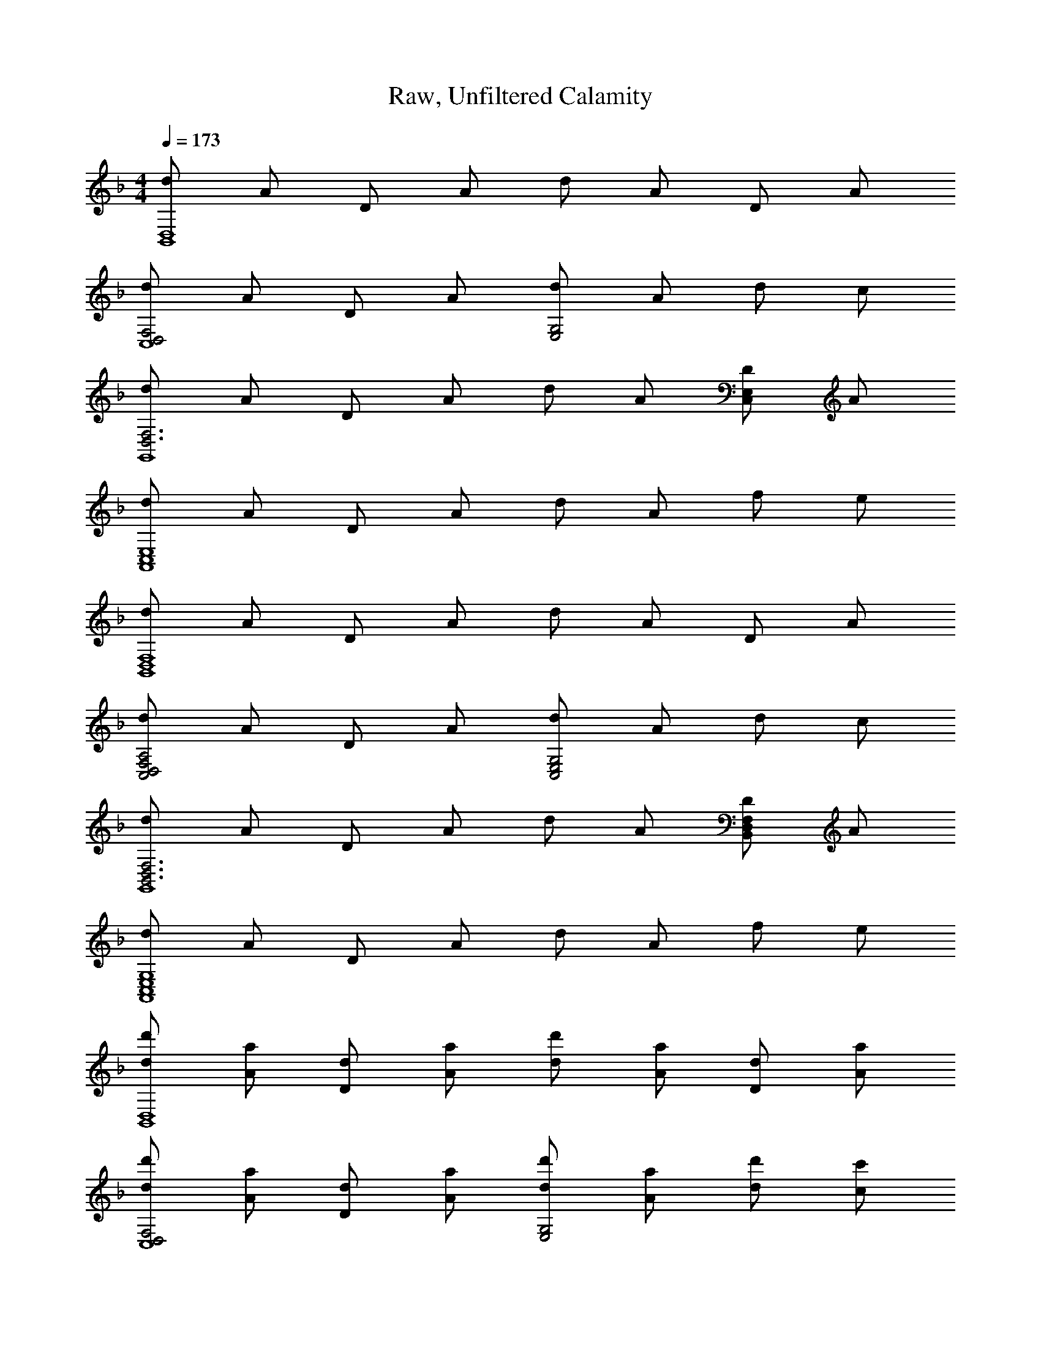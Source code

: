 X: 1
T: Raw, Unfiltered Calamity
Z: ABC Generated by Starbound Composer v0.8.7
L: 1/4
M: 4/4
Q: 1/4=173
K: F
[d/B,,4D,4] A/ D/ A/ d/ A/ D/ A/ 
[d/D,2F,2C,4] A/ D/ A/ [d/E,2G,2] A/ d/ c/ 
[d/D,3F,3G,,4] A/ D/ A/ d/ A/ [D/C,E,] A/ 
[d/A,,4C,4E,4] A/ D/ A/ d/ A/ f/ e/ 
[d/B,,4D,4F,4] A/ D/ A/ d/ A/ D/ A/ 
[d/D,2F,2A,2C,2] A/ D/ A/ [d/C,2E,2G,2] A/ d/ c/ 
[d/B,,3D,3F,3G,,4] A/ D/ A/ d/ A/ [D/B,,D,F,] A/ 
[d/A,,4C,4E,4G,4] A/ D/ A/ d/ A/ f/ e/ 
[d/d'/B,,4D,4] [A/a/] [D/d/] [A/a/] [d/d'/] [A/a/] [D/d/] [A/a/] 
[d/d'/D,2F,2C,4] [A/a/] [D/d/] [A/a/] [d/d'/E,2G,2] [A/a/] [d/d'/] [c/c'/] 
[d/d'/D,3F,3G,,4] [A/a/] [D/d/] [A/a/] [d/d'/] [A/a/] [D/d/C,E,] [A/a/] 
[d/d'/A,,4C,4E,4] [A/a/] [D/d/] [A/a/] [d/d'/] [A/a/] [f/f'/] [e/e'/] 
[d/d'/B,,4D,4F,4] [A/a/] [D/d/] [A/a/] [d/d'/] [A/a/] [D/d/] [A/a/] 
[d/d'/D,2F,2A,2C,2] [A/a/] [D/d/] [A/a/] [d/d'/C,2E,2G,2] [A/a/] [d/d'/] [c/c'/] 
[d/d'/B,,3D,3F,3G,,4] [A/a/] [D/d/] [A/a/] [d/d'/] [A/a/] [D/d/B,,D,F,] [A/a/] 
[d/d'/A,,4C,4E,4G,4] [A/a/] [D/d/] [A/a/] [d/d'/] [A/a/] [f/f'/] [e/e'/] 
[D,/F,/A,/D4F4A4d6] [D,/F,/A,/] z/ [D,/F,/A,/] [D,/F,/A,/] [D,/F,/A,/] z/ [D,/F,/A,/] 
[D,/F,/A,/F2B2] [D,/F,/A,/] z/ [D,/F,/A,/] [D,/F,/A,/f2B2d2] [D,/F,/A,/] z/ [D,/F,/A,/] 
[^C,/E,/A,/e2A2^c2] [C,/E,/A,/] z/ [C,/E,/A,/] [C,/E,/A,/A6^C6E6] [C,/E,/A,/] z/ [C,/E,/A,/] 
[C,/E,/A,/] [C,/E,/A,/] z/ [C,/E,/A,/] [C,/E,/A,/] [C,/E,/A,/] z/ [C,/E,/A,/] 
[=C,/E,/A,/e4] [C,/E,/A,/] z/ [C,/E,/A,/] [C,/E,/A,/] [C,/E,/A,/] z/ [C,/E,/A,/] 
[C,/E,/A,/f] [C,/E,/A,/] [z/e] [C,/E,/A,/] [C,/E,/A,/d] [C,/E,/A,/] [z/=c] [C,/E,/A,/] 
[=B,,/D,/G,/d8G8] [B,,/D,/G,/] z/ [B,,/D,/G,/] [B,,/D,/G,/] [B,,/D,/G,/] z/ [B,,/D,/G,/] 
[B,,/D,/G,/] [B,,/D,/G,/] z/ [B,,/D,/G,/] [B,,/D,/G,/] [B,,/D,/G,/] z/ [B,,/D,/G,/] 
[_B,,/D,/G,/d4g6] [B,,/D,/G,/] z/ [B,,/D,/G,/] [B,,/D,/G,/] [B,,/D,/G,/] z/ [B,,/D,/G,/] 
[B,,/_E,/G,/_e2] [B,,/E,/G,/] z/ [B,,/E,/G,/] [B,,/E,/G,/f] [B,,/E,/G,/] [z/=e] [B,,/E,/G,/] 
[A,,/=E,/F,/f2A2e4] [A,,/E,/F,/] z/ [A,,/E,/F,/] [A,,/E,/F,/A3] [A,,/E,/F,/] z/ [A,,/E,/F,/] 
[A,,/D,/F,/fd3] [A,,/D,/F,/] [z/f3] [A,,/D,/F,/] [A,,/D,/F,/e] [A,,/D,/F,/] [z/d] [A,,/D,/F,/] 
[^G,,/=B,,/E,/e2^G7] [G,,/B,,/E,/] z/ [G,,/B,,/E,/] [G,,/B,,/E,/=B3] [G,,/B,,/E,/] z/ [G,,/B,,/E,/] 
[G,,/B,,/E,/] [G,,/B,,/E,/] [z/B] [G,,/B,,/E,/] [G,,/B,,/E,/e] [G,,/B,,/E,/] [z/dA] [G,,/B,,/E,/] 
[A,,/D,/E,/d4=G4] [A,,/D,/E,/] z/ [A,,/D,/E,/] [A,,/D,/E,/] [A,,/D,/E,/] z/ [A,,/D,/E,/] 
[A,,/^C,/E,/^c4A4] [A,,/C,/E,/] z/ [A,,/C,/E,/] [A,,/C,/E,/] [A,,/C,/E,/] z/ [A,,/C,/E,/] 
[D,/F,/A,/D6d6] [D,/F,/A,/] A,,/ [D,/F,/A,/] [D,/F,/A,/] [D,/F,/A,/] A,,/ [D,/F,/A,/] 
[D,/F,/A,/] [D,/F,/A,/] A,,/ [D,/F,/A,/] [D,/F,/A,/F2f2] [D,/F,/A,/] A,,/ [D,/F,/A,/] 
[C,/E,/A,/E2e2] [C,/E,/A,/] A,,/ [C,/E,/A,/] [C,/E,/A,/A,6A6] [C,/E,/A,/] A,,/ [C,/E,/A,/] 
[C,/E,/A,/] [C,/E,/A,/] A,,/ [C,/E,/A,/] [C,/E,/A,/] [C,/E,/A,/] A,,/ [C,/E,/A,/] 
[=C,/E,/A,/E4e4] [C,/E,/A,/] A,,/ [C,/E,/A,/] [C,/E,/A,/] [C,/E,/A,/] A,,/ [C,/E,/A,/] 
[C,/E,/A,/D2d2] [C,/E,/A,/] A,,/ [C,/E,/A,/] [C,/E,/A,/A2a2] [C,/E,/A,/] A,,/ [C,/E,/A,/] 
[B,,/D,/G,/G6g6] [B,,/D,/G,/] A,,/ [B,,/D,/G,/] [B,,/D,/G,/] [B,,/D,/G,/] A,,/ [B,,/D,/G,/] 
[B,,/D,/G,/] [B,,/D,/G,/] A,,/ [B,,/D,/G,/] [B,,/D,/G,/A2a2] [B,,/D,/G,/] A,,/ [B,,/D,/G,/] 
[_B,,/_E,/G,/_B4b4] [B,,/E,/G,/] A,,/ [B,,/E,/G,/] [B,,/E,/G,/] [B,,/E,/G,/] A,,/ [B,,/E,/G,/] 
[B,,/E,/G,/A2a2] [B,,/E,/G,/] A,,/ [B,,/E,/G,/] [B,,/E,/G,/G2g2] [B,,/E,/G,/] A,,/ [B,,/E,/G,/] 
[F4f4A,,4D,4F,4] 
[E4e4A,,4^C,4=E,4] 
[d/32A/d3/D,4] z15/32 D,,/ D,,/ [A/d3/] D,,/ D,,/ [A/d2] D,,/ 
[G/=c/] C,,/ C,,/ [A/d/] D,,/ [F/^G/] ^G,,,/ G,,,/ 
[D/=G/] =G,,,/ G,,,/ [D/G/] G,,,/ G,,,/ [D/G/] G,,,/ 
[D/G/] G,,,/ G,,,/ F,,,/ G,,,/ ^G,,,/ =G,,,/ F,,,/ 
[A,/D/] D,,/ D,,/ [A,/D/] D,,/ D,,/ [A,/D/] D,,/ 
[G,/=C/] C,,/ C,,/ [A,/D/] D,,/ [F,/^G,/] ^G,,,/ G,,,/ 
[D,/=G,/] =G,,,/ G,,,/ [D,/G,/] G,,,/ G,,,/ [D,/G,/] G,,,/ 
[D,/G,/] G,,,/ G,,,/ F,,,/ G,,,/ ^G,,,/ =G,,,/ F,,,/ 
[d/A,,/D,/] [A/D,,/] [D,,/a9/] [A,,/D,/] D,,/ D,,/ [A,,/D,/] D,,/ 
[=G,,/=C,/] C,,/ C,,/ [b/A,,/D,/] [d/D,,/] [e/F,,/^G,,/] [f/^G,,,/] [e/G,,,/] 
[D,,/=G,,/f3/] =G,,,/ G,,,/ [e/D,,/G,,/] [G,,,/d6] G,,,/ [D,,/G,,/] G,,,/ 
[D,,/G,,/] G,,,/ G,,,/ F,,,/ G,,,/ ^G,,,/ =G,,,/ F,,,/ 
[d/A,,/D,/] [A/D,,/] [D,,/d'9/] [A,,/D,/] D,,/ D,,/ [A,,/D,/] D,,/ 
[G,,/C,/] C,,/ C,,/ [a/A,,/D,/] [d'/D,,/] [e'/F,,/^G,,/] [f'/^G,,,/] [e'/G,,,/] 
[D,,/=G,,/f'3/] =G,,,/ G,,,/ [e'/D,,/G,,/] [G,,,/d'6] G,,,/ [D,,/G,,/] G,,,/ 
[D,,/G,,/] G,,,/ G,,,/ F,,,/ G,,,/ ^G,,,/ =G,,,/ F,,,/ 
[G,,G,6B,6D6] G,,/ G,,/ [G,,/4A/] G,,/4 [d/G,,/] [e/G,,/] [G,,/f5/] 
G,,/4 G,,/4 G,,/ G,,/ G,,/ [c/A,,/C2E2A2] [a/A,,/] [f/A,,/] [A,,/g3/] 
[B,,F4B4d4] [B,,/f5] B,,/ B,,/4 B,,/4 B,,/ B,,/ B,,/ 
[C,/4B2d2] C,/4 C,/ C,/ C,/ [e/C,/G2c2] [f/F,/] [g/E,/] [C,/a] 
[z/D,A4f4] [z/d2] D,/ D,/ D,/4 D,/4 D,/ [c'/D,/] [D,/a] 
[C,/4E4G4] C,/4 [C,/c2] C,/ C,/ C,/ C,/ [g/C,/] [C,/a17/] 
[B,,d4f4A8] B,,/ B,,/ B,,/4 B,,/4 B,,/ B,,/ B,,/ 
[A,,/4c4e4] A,,/4 A,,/ A,,/ A,,/ A,,/ A,,/ A,,/ A,,/ 
[G,,G,6B,6D6] G,,/ G,,/ [G,,/4A/] G,,/4 [d/G,,/] [e/G,,/] [G,,/f5/] 
G,,/4 G,,/4 G,,/ G,,/ G,,/ [c/A,,/C2E2A2] [a/A,,/] [f/A,,/] [A,,/g3/] 
[B,,F6B6d6] [B,,/a5] B,,/ B,,/4 B,,/4 B,,/ B,,/ B,,/ 
C,/4 C,/4 C,/ C,/ C,/ [g/C,/G2d2e2] [a/F,/] [c'/E,/] [C,/d'5/] 
[D,A4d4^f4] D,/ D,/ [D,/4d'/] D,/4 [a/D,/] [^f'/D,/] [D,/e'2] 
[E,/4g3/c'2e4] E,/4 E,/ E,/ [E,/g5/] [E,/c'2] [e'/E,/] [g'/E,/] [E,/a'17/] 
[F,a4c'4=f'4] F,/ F,/ F,/4 F,/4 F,/ F,/ F,/ 
[G,/4d4g4a4d'4g'4] G,/4 G,/ G,/ G,/ G,/ G,/ G,/ G,/ 
[A/e2A,8C8E8] E/ A,/ A/ [A/c2] A,/ E/ A,/ 
[A/a2] E/ A,/ A/ [A/e2] A,/ E/ A,/ 
[A/d2G,8=B,8D8] E/ A,/ A/ [A/g2] A,/ E/ A,/ 
[A/=B2] E/ A,/ A/ [A/d2] A,/ E/ A,/ 
[A/c5F,8A,8C8] E/ A,/ A/ A,/ A/ E/ A,/ 
A/ E/ [A/e] A,/ [A/d] A,/ [E/c] A,/ 
[A/B3E,4G,4B,4] E/ A,/ A/ A,/ A/ [E/c] A,/ 
[A/B2E,4^G,4B,4] E/ A,/ A/ [G,/^G2] A/ E/ A,/ 
[A/32A4A,8C8E8] z63/32 c2 
[e2E4] a2 
[=b2=G4B,8D8G8] g2 
[d2E4] b2 
[d'2c4C8E8G8] c'2 
[a2A4] e'2 
[d'2d4A,4D4F4] c'2 
[b2e4G,4B,4E4] [Aa] [Bb] 
[F,,/F,/c3c'3=f4a4] [F,,/F,/] [F,,/F,/] [F,,/F,/] [F,,/F,/] [F,,/F,/] [B/b/F,,/F,/] [c/g/F,,/F,/] 
[G,,/=G,/d2d'2g4b4] [G,,/G,/] [G,,/G,/] [G,,/G,/] [G,,/G,/cc'] [G,,/G,/] [G,,/G,/dd'] [G,,/G,/] 
[A,,/A,/e3/e'3/c'3/a4] [A,,/A,/] [A,,/A,/] [A,,/A,/c3/c'5/] [A,,/A,/] [A,,/A,/] [A,,/A,/ee'] [A,,/A,/] 
[E,,/E,/d2d'2b3g4] [E,,/E,/] [E,,/E,/] [E,,/E,/] [E,,/E,/ee'] [E,,/E,/] [E,,/E,/b=b'] [E,,/E,/] 
[F,,/F,/a3a'3c'4f'4] [F,,/F,/] [F,,/F,/] [F,,/F,/] [F,,/F,/] [F,,/F,/] [g/g'/F,,/F,/] [a/a'/F,,/F,/] 
[G,,/G,/b3b'3d'4g'4] [G,,/G,/] [G,,/G,/] [G,,/G,/] [G,,/G,/] [G,,/G,/] [a/a'/G,,/G,/] [b/b'/G,,/G,/] 
[A,,/A,/c'3c''3e'4a'4] [A,,/A,/] [A,,/A,/] [A,,/A,/] [A,,/A,/] [A,,/A,/] [b/b'/A,,/A,/] [g/g'/A,,/A,/] 
[^F,,/^F,/a2a'2d'4] [F,,/F,/] [F,,/F,/] [F,,/F,/] [F,,/F,/g2g'2] [F,,/F,/] [F,,/F,/] [F,,/F,/] 
[E4F4A4e6e'6] 
[z2=F,,4=F,4] [cc'] [ee'] 
[d4d'4G,4B,4D4G4] 
[g4g'4E,4G,4B,4E4] 
[A,8a14a'14A,,16^C,16E,16] 
G,4 
[z2F,4] F G 
[zA4D,,8] G, C E2 
G F G [zA4D,,8] 
A, C F2 
e3/16 f13/16 e c [zA4B,,8] 
A, D F2 z3 
[zB,,8] A, D F2 
F G A [z_B4_E,,8] 
F, _B, D2 
c B A [zG4E,,8] 
G, B, _E2 
F G A [zG8C,,8] 
G, C =E2 z3 
[A4^C4E4] 
[A2a2A,4C4E4A4] [e2e'2] 
[B,,2f6d'6f'6] D [z3F4] 
[ee'] [cc'F,,] [B,,2d6d'6] 
D [z3F4] 
[zc2c'2] F,, [=C,2G6e6g6] 
D [z3E4] 
[Aa] [cc'G,,] [C,2E6c6e6] 
D [z3E4] 
[Ff] [GgG,,] [D4A4=B,,4^F,4A,4] 
[F4B4_B,,4D,4=F,4] 
[G4c4E,,4F,,4B,,4] 
[f4_b4E,,4^G,,4C,4] 
[g4c'4F,,4=G,,4C,4] 
[b4_e'4B,,4_E,4G,4] 
[a4d'4=E,,4A,,4D,4] 
[a4^c'4E,,4A,,4^C,4] 
[D/A/D,/A,/] [D/A/D,/A,/] [D/A/D,/A,/] z/ [A,2A2] 
[B,2B2] [D,A,A,2A2] [D,A,] 
[C,,=C,A,6A6] [C,,C,] [C,,/C,/] [C,,C,] [C,,C,] 
[C,,C,] [C,,/C,/] [C,,/C,/A2a2] [C,,/C,/] [C,,/C,/] [C,,/C,/] [B,,,B,,d4f4a4d'4] 
[B,,,B,,] [B,,,/B,,/] [B,,,B,,] [z/B,,,B,,] [z/d2f2a2d'2] [B,,,B,,] 
[B,,,/B,,/] [B,,,/B,,/f2a2d'2f'2] [B,,,/B,,/] [B,,,/B,,/] [B,,,/B,,/] [A,,,A,,e2a2=c'2=e'2] [A,,,A,,] 
[A,,,/A,,/e6a6c8c'8] [A,,,A,,] [A,,,A,,] [A,,,A,,] [A,,,/A,,/] 
[G,,,/G,,/] [G,,,/G,,/] [F,,,/F,,/] [F,,,/F,,/] [_E,,E,_e2g2b2] [E,,E,] 
[E,,/E,/d2f2b2d'2] [E,,E,] [z/E,,E,] [z/c2e2g2c'2] [E,,E,] [E,,/E,/] 
[E,,/E,/B2e2g2b2] [E,,/E,/] [E,,/E,/] [E,,/E,/] [D,,D,A4d4f4a4] [D,,D,] 
[D,,/D,/] [D,,D,] [z/D,,D,] [z/G2c2=e2g2] [D,,D,] [D,,/D,/] 
[D,,/D,/A2c2e2a2] [D,,/D,/] [D,,/D,/] [D,,/D,/] [B,,,B,,d4f4a4d'4] [B,,,B,,] 
[B,,,/B,,/] [B,,,B,,] [z/B,,,B,,] [z/A2d2f2a2] [B,,,B,,] [B,,,/B,,/] 
[B,,,/B,,/d2f2a2d'2] [B,,,/B,,/] [B,,,/B,,/] [B,,,/B,,/] [A,,,A,,d4g4a4d'4] [A,,,A,,] 
[A,,,/A,,/] [A,,,A,,] [z/A,,,A,,] [z/e6a6^c'6e'6] [A,,,A,,] [A,,,/A,,/] 
[A,,,/A,,/] [A,,,/A,,/] [A,,,/A,,/] [A,,,/A,,/] [D,,D,] [D,,D,] 
[D,,/D,/A2d2f2a2] [D,,D,] [z/D,,D,] [z/B2d2f2b2] [D,,D,] [D,,/D,/] 
[D,,/D,/A2d2f2a2] [D,,/D,/] [D,,/D,/] [D,,/D,/] [C,,C,A6d6f6a6] [C,,C,] 
[C,,/C,/] [C,,C,] [C,,C,] [C,,C,] [C,,/C,/] 
[C,,/C,/A2d2f2a2] [C,,/C,/] [C,,/C,/] [C,,/C,/] [B,,,B,,d4f4a4d'4] [B,,,B,,] 
[B,,,/B,,/] [B,,,B,,] [z/B,,,B,,] [z/d2f2a2d'2] [B,,,B,,] [B,,,/B,,/] 
[B,,,/B,,/f2a2d'2f'2] [B,,,/B,,/] [B,,,/B,,/] [B,,,/B,,/] [g=c'e'g'A,,,A,,] [cegc'A,,,A,,] 
[A,,,/A,,/c8e8g8c'8] [A,,,A,,] [A,,,A,,] [A,,,A,,] [A,,,/A,,/] 
[A,,,/A,,/] [A,,,/A,,/] [A,,,/A,,/] [A,,,/A,,/] [G,,,G,,] [G,,,G,,] 
[G,,,/G,,/d2f2a2d'2] [G,,,G,,] [z/G,,,G,,] [z/e2g2b2e'2] [G,,,G,,] [G,,,/G,,/] 
[G,,,/G,,/d2g2b2d'2] [G,,,/G,,/] [G,,,/G,,/] [G,,,/G,,/] [A,,,A,,d6g6b6d'6] [A,,,A,,] 
[A,,,/A,,/A2] [A,,,A,,] [z/A,,,A,,] [z/D2] [A,,,A,,] [A,,,/A,,/] 
[A,,,/A,,/dfbd'] [A,,,/A,,/] [A,,,/A,,/egc'e'] [A,,,/A,,/] [^G,,,^G,,f2^g2=b2f'2] [G,,,G,,] 
[G,,,/G,,/f2g2b2f'2] [G,,,G,,] [z/G,,,G,,] [z/e2g2b2e'2] [G,,,G,,] [G,,,/G,,/] 
[G,,,/G,,/d2=g2b2d'2] [G,,,/G,,/] [G,,,/G,,/] [G,,,/G,,/] [A,,,A,,e4_b4d'4e'4] [A,,,A,,] 
[A,,,/A,,/] [A,,,A,,] [z/A,,,A,,] [z/e4a4^c'4e'4] [A,,,A,,] [A,,,/A,,/] 
[A,,,/A,,/] [A,,,/A,,/] [A,,,/A,,/] [A,,,/A,,/] [D,,,D,,F4B4d4f4] [D,,,3D,,3] 
[D,,,D,,G4c4e4g4] [D,,,3D,,3] 
[=B,,,=B,,^F4A4d4^f4] [B,,,3B,,3] 
[_B,,,_B,,=F4B4d4=f4] [B,,,3B,,3] 
[=G,,,=G,,A4d4f4a4] [G,,,3G,,3] 
[_E,,,E,,G4B4_e4g4] [E,,,3E,,3] 
[C,,,C,,G4c4=e4g4] [C,,,3C,,3] 
[A,,,A,,A2d2e2a2] [zA,,,3A,,3] [A2^c2e2a2] 
M: 4/4
M: 4/4
M: 4/4
M: 4/4
[d/B,,4D,4] A/ D/ A/ d/ A/ D/ A/ 
[d/D,2F,2C,4] A/ D/ A/ [d/=E,2G,2] A/ d/ =c/ 
[d/D,3F,3G,,4] A/ D/ A/ d/ A/ [D/C,E,] A/ 
[d/A,,4C,4E,4] A/ D/ A/ d/ A/ f/ e/ 
[d/B,,4D,4F,4] A/ D/ A/ d/ A/ D/ A/ 
[d/D,2F,2A,2C,2] A/ D/ A/ [d/C,2E,2G,2] A/ d/ c/ 
[d/B,,3D,3F,3G,,4] A/ D/ A/ d/ A/ [D/B,,D,F,] A/ 
[d/A,,4C,4E,4G,4] A/ D/ A/ d/ A/ f/ e/ 
[d/d'/B,,4D,4] [A/a/] [D/d/] [A/a/] [d/d'/] [A/a/] [D/d/] [A/a/] 
[d/d'/D,2F,2C,4] [A/a/] [D/d/] [A/a/] [d/d'/E,2G,2] [A/a/] [d/d'/] [c/=c'/] 
[d/d'/D,3F,3G,,4] [A/a/] [D/d/] [A/a/] [d/d'/] [A/a/] [D/d/C,E,] [A/a/] 
[d/d'/A,,4C,4E,4] [A/a/] [D/d/] [A/a/] [d/d'/] [A/a/] [f/f'/] [e/e'/] 
[d/d'/B,,4D,4F,4] [A/a/] [D/d/] [A/a/] [d/d'/] [A/a/] [D/d/] [A/a/] 
[d/d'/D,2F,2A,2C,2] [A/a/] [D/d/] [A/a/] [d/d'/C,2E,2G,2] [A/a/] [d/d'/] [c/c'/] 
[d/d'/B,,3D,3F,3G,,4] [A/a/] [D/d/] [A/a/] [d/d'/] [A/a/] [D/d/B,,D,F,] [A/a/] 
[d/d'/A,,4C,4E,4G,4] [A/a/] [D/d/] [A/a/] [d/d'/] [A/a/] [f/f'/] [e/e'/] 
[D,/F,/A,/D4F4A4d6] [D,/F,/A,/] z/ [D,/F,/A,/] [D,/F,/A,/] [D,/F,/A,/] z/ [D,/F,/A,/] 
[D,/F,/A,/F2B2] [D,/F,/A,/] z/ [D,/F,/A,/] [D,/F,/A,/f2B2d2] [D,/F,/A,/] z/ [D,/F,/A,/] 
[^C,/E,/A,/e2A2^c2] [C,/E,/A,/] z/ [C,/E,/A,/] [C,/E,/A,/A6C6E6] [C,/E,/A,/] z/ [C,/E,/A,/] 
[C,/E,/A,/] [C,/E,/A,/] z/ [C,/E,/A,/] [C,/E,/A,/] [C,/E,/A,/] z/ [C,/E,/A,/] 
[=C,/E,/A,/e4] [C,/E,/A,/] z/ [C,/E,/A,/] [C,/E,/A,/] [C,/E,/A,/] z/ [C,/E,/A,/] 
[C,/E,/A,/f] [C,/E,/A,/] [z/e] [C,/E,/A,/] [C,/E,/A,/d] [C,/E,/A,/] [z/=c] [C,/E,/A,/] 
[=B,,/D,/G,/d8G8] [B,,/D,/G,/] z/ [B,,/D,/G,/] [B,,/D,/G,/] [B,,/D,/G,/] z/ [B,,/D,/G,/] 
[B,,/D,/G,/] [B,,/D,/G,/] z/ [B,,/D,/G,/] [B,,/D,/G,/] [B,,/D,/G,/] z/ [B,,/D,/G,/] 
[_B,,/D,/G,/d4g6] [B,,/D,/G,/] z/ [B,,/D,/G,/] [B,,/D,/G,/] [B,,/D,/G,/] z/ [B,,/D,/G,/] 
[B,,/_E,/G,/_e2] [B,,/E,/G,/] z/ [B,,/E,/G,/] [B,,/E,/G,/f] [B,,/E,/G,/] [z/=e] [B,,/E,/G,/] 
[A,,/=E,/F,/f2A2e4] [A,,/E,/F,/] z/ [A,,/E,/F,/] [A,,/E,/F,/A3] [A,,/E,/F,/] z/ [A,,/E,/F,/] 
[A,,/D,/F,/fd3] [A,,/D,/F,/] [z/f3] [A,,/D,/F,/] [A,,/D,/F,/e] [A,,/D,/F,/] [z/d] [A,,/D,/F,/] 
[^G,,/=B,,/E,/e2^G7] [G,,/B,,/E,/] z/ [G,,/B,,/E,/] [G,,/B,,/E,/=B3] [G,,/B,,/E,/] z/ [G,,/B,,/E,/] 
[G,,/B,,/E,/] [G,,/B,,/E,/] [z/B] [G,,/B,,/E,/] [G,,/B,,/E,/e] [G,,/B,,/E,/] [z/dA] [G,,/B,,/E,/] 
[A,,/D,/E,/d4=G4] [A,,/D,/E,/] z/ [A,,/D,/E,/] [A,,/D,/E,/] [A,,/D,/E,/] z/ [A,,/D,/E,/] 
[A,,/^C,/E,/^c4A4] [A,,/C,/E,/] z/ [A,,/C,/E,/] [A,,/C,/E,/] [A,,/C,/E,/] z/ [A,,/C,/E,/] 
[D,/F,/A,/D6d6] [D,/F,/A,/] A,,/ [D,/F,/A,/] [D,/F,/A,/] [D,/F,/A,/] A,,/ [D,/F,/A,/] 
[D,/F,/A,/] [D,/F,/A,/] A,,/ [D,/F,/A,/] [D,/F,/A,/F2f2] [D,/F,/A,/] A,,/ [D,/F,/A,/] 
[C,/E,/A,/E2e2] [C,/E,/A,/] A,,/ [C,/E,/A,/] [C,/E,/A,/A,6A6] [C,/E,/A,/] A,,/ [C,/E,/A,/] 
[C,/E,/A,/] [C,/E,/A,/] A,,/ [C,/E,/A,/] [C,/E,/A,/] [C,/E,/A,/] A,,/ [C,/E,/A,/] 
[=C,/E,/A,/E4e4] [C,/E,/A,/] A,,/ [C,/E,/A,/] [C,/E,/A,/] [C,/E,/A,/] A,,/ [C,/E,/A,/] 
[C,/E,/A,/D2d2] [C,/E,/A,/] A,,/ [C,/E,/A,/] [C,/E,/A,/A2a2] [C,/E,/A,/] A,,/ [C,/E,/A,/] 
[B,,/D,/G,/G6g6] [B,,/D,/G,/] A,,/ [B,,/D,/G,/] [B,,/D,/G,/] [B,,/D,/G,/] A,,/ [B,,/D,/G,/] 
[B,,/D,/G,/] [B,,/D,/G,/] A,,/ [B,,/D,/G,/] [B,,/D,/G,/A2a2] [B,,/D,/G,/] A,,/ [B,,/D,/G,/] 
[_B,,/_E,/G,/_B4b4] [B,,/E,/G,/] A,,/ [B,,/E,/G,/] [B,,/E,/G,/] [B,,/E,/G,/] A,,/ [B,,/E,/G,/] 
[B,,/E,/G,/A2a2] [B,,/E,/G,/] A,,/ [B,,/E,/G,/] [B,,/E,/G,/G2g2] [B,,/E,/G,/] A,,/ [B,,/E,/G,/] 
[F4f4A,,4D,4F,4] 
[E4e4A,,4^C,4=E,4] 
[d/32A/d3/D,4] z15/32 D,,/ D,,/ [A/d3/] D,,/ D,,/ [A/d2] D,,/ 
[G/=c/] C,,/ C,,/ [A/d/] D,,/ [F/^G/] ^G,,,/ G,,,/ 
[D/=G/] =G,,,/ G,,,/ [D/G/] G,,,/ G,,,/ [D/G/] G,,,/ 
[D/G/] G,,,/ G,,,/ F,,,/ G,,,/ ^G,,,/ =G,,,/ F,,,/ 
[A,/D/] D,,/ D,,/ [A,/D/] D,,/ D,,/ [A,/D/] D,,/ 
[G,/=C/] C,,/ C,,/ [A,/D/] D,,/ [F,/^G,/] ^G,,,/ G,,,/ 
[D,/=G,/] =G,,,/ G,,,/ [D,/G,/] G,,,/ G,,,/ [D,/G,/] G,,,/ 
[D,/G,/] G,,,/ G,,,/ F,,,/ G,,,/ ^G,,,/ =G,,,/ F,,,/ 
[d/A,,/D,/] [A/D,,/] [D,,/a9/] [A,,/D,/] D,,/ D,,/ [A,,/D,/] D,,/ 
[=G,,/=C,/] C,,/ C,,/ [b/A,,/D,/] [d/D,,/] [e/F,,/^G,,/] [f/^G,,,/] [e/G,,,/] 
[D,,/=G,,/f3/] =G,,,/ G,,,/ [e/D,,/G,,/] [G,,,/d6] G,,,/ [D,,/G,,/] G,,,/ 
[D,,/G,,/] G,,,/ G,,,/ F,,,/ G,,,/ ^G,,,/ =G,,,/ F,,,/ 
[d/A,,/D,/] [A/D,,/] [D,,/d'9/] [A,,/D,/] D,,/ D,,/ [A,,/D,/] D,,/ 
[G,,/C,/] C,,/ C,,/ [a/A,,/D,/] [d'/D,,/] [e'/F,,/^G,,/] [f'/^G,,,/] [e'/G,,,/] 
[D,,/=G,,/f'3/] =G,,,/ G,,,/ [e'/D,,/G,,/] [G,,,/d'6] G,,,/ [D,,/G,,/] G,,,/ 
[D,,/G,,/] G,,,/ G,,,/ F,,,/ G,,,/ ^G,,,/ =G,,,/ F,,,/ 
[G,,G,6B,6D6] G,,/ G,,/ [G,,/4A/] G,,/4 [d/G,,/] [e/G,,/] [G,,/f5/] 
G,,/4 G,,/4 G,,/ G,,/ G,,/ [c/A,,/C2E2A2] [a/A,,/] [f/A,,/] [A,,/g3/] 
[B,,F4B4d4] [B,,/f5] B,,/ B,,/4 B,,/4 B,,/ B,,/ B,,/ 
[C,/4B2d2] C,/4 C,/ C,/ C,/ [e/C,/G2c2] [f/F,/] [g/E,/] [C,/a] 
[z/D,A4f4] [z/d2] D,/ D,/ D,/4 D,/4 D,/ [c'/D,/] [D,/a] 
[C,/4E4G4] C,/4 [C,/c2] C,/ C,/ C,/ C,/ [g/C,/] [C,/a17/] 
[B,,d4f4A8] B,,/ B,,/ B,,/4 B,,/4 B,,/ B,,/ B,,/ 
[A,,/4c4e4] A,,/4 A,,/ A,,/ A,,/ A,,/ A,,/ A,,/ A,,/ 
[G,,G,6B,6D6] G,,/ G,,/ [G,,/4A/] G,,/4 [d/G,,/] [e/G,,/] [G,,/f5/] 
G,,/4 G,,/4 G,,/ G,,/ G,,/ [c/A,,/C2E2A2] [a/A,,/] [f/A,,/] [A,,/g3/] 
[B,,F6B6d6] [B,,/a5] B,,/ B,,/4 B,,/4 B,,/ B,,/ B,,/ 
C,/4 C,/4 C,/ C,/ C,/ [g/C,/G2d2e2] [a/F,/] [c'/E,/] [C,/d'5/] 
[D,A4d4^f4] D,/ D,/ [D,/4d'/] D,/4 [a/D,/] [^f'/D,/] [D,/e'2] 
[E,/4g3/c'2e4] E,/4 E,/ E,/ [E,/g5/] [E,/c'2] [e'/E,/] [g'/E,/] [E,/a'17/] 
[F,a4c'4=f'4] F,/ F,/ F,/4 F,/4 F,/ F,/ F,/ 
[G,/4d4g4a4d'4g'4] G,/4 G,/ G,/ G,/ G,/ G,/ G,/ G,/ 
[A/e2A,8C8E8] E/ A,/ A/ [A/c2] A,/ E/ A,/ 
[A/a2] E/ A,/ A/ [A/e2] A,/ E/ A,/ 
[A/d2G,8=B,8D8] E/ A,/ A/ [A/g2] A,/ E/ A,/ 
[A/=B2] E/ A,/ A/ [A/d2] A,/ E/ A,/ 
[A/c5F,8A,8C8] E/ A,/ A/ A,/ A/ E/ A,/ 
A/ E/ [A/e] A,/ [A/d] A,/ [E/c] A,/ 
[A/B3E,4G,4B,4] E/ A,/ A/ A,/ A/ [E/c] A,/ 
[A/B2E,4^G,4B,4] E/ A,/ A/ [G,/^G2] A/ E/ A,/ 
[A/32A4A,8C8E8] z63/32 c2 
[e2E4] a2 
[=b2=G4B,8D8G8] g2 
[d2E4] b2 
[d'2c4C8E8G8] c'2 
[a2A4] e'2 
[d'2d4A,4D4F4] c'2 
[b2e4G,4B,4E4] [Aa] [Bb] 
[F,,/F,/c3c'3=f4a4] [F,,/F,/] [F,,/F,/] [F,,/F,/] [F,,/F,/] [F,,/F,/] [B/b/F,,/F,/] [c/g/F,,/F,/] 
[G,,/=G,/d2d'2g4b4] [G,,/G,/] [G,,/G,/] [G,,/G,/] [G,,/G,/cc'] [G,,/G,/] [G,,/G,/dd'] [G,,/G,/] 
[A,,/A,/e3/e'3/c'3/a4] [A,,/A,/] [A,,/A,/] [A,,/A,/c3/c'5/] [A,,/A,/] [A,,/A,/] [A,,/A,/ee'] [A,,/A,/] 
[=E,,/E,/d2d'2b3g4] [E,,/E,/] [E,,/E,/] [E,,/E,/] [E,,/E,/ee'] [E,,/E,/] [E,,/E,/bb'] [E,,/E,/] 
[F,,/F,/a3a'3c'4f'4] [F,,/F,/] [F,,/F,/] [F,,/F,/] [F,,/F,/] [F,,/F,/] [g/g'/F,,/F,/] [a/a'/F,,/F,/] 
[G,,/G,/b3b'3d'4g'4] [G,,/G,/] [G,,/G,/] [G,,/G,/] [G,,/G,/] [G,,/G,/] [a/a'/G,,/G,/] [b/b'/G,,/G,/] 
[A,,/A,/c'3c''3e'4a'4] [A,,/A,/] [A,,/A,/] [A,,/A,/] [A,,/A,/] [A,,/A,/] [b/b'/A,,/A,/] [g/g'/A,,/A,/] 
[^F,,/^F,/a2a'2d'4] [F,,/F,/] [F,,/F,/] [F,,/F,/] [F,,/F,/g2g'2] [F,,/F,/] [F,,/F,/] [F,,/F,/] 
[E4F4A4e6e'6] 
[z2=F,,4=F,4] [cc'] [ee'] 
[d4d'4G,4B,4D4G4] 
[g4g'4E,4G,4B,4E4] 
[A,8a14a'14A,,16^C,16E,16] 
G,4 
[z2F,4] F G 
[zA4D,,8] G, C E2 
G F G [zA4D,,8] 
A, C F2 
e3/16 f13/16 e c [zA4B,,8] 
A, D F2 z3 
[zB,,8] A, D F2 
F G A [z_B4_E,,8] 
F, _B, D2 
c B A [zG4E,,8] 
G, B, _E2 
F G A [zG8C,,8] 
G, C =E2 z3 
[A4^C4E4] 
[A2a2A,4C4E4A4] [e2e'2] 
[B,,2f6d'6f'6] D [z3F4] 
[ee'] [cc'F,,] [B,,2d6d'6] 
D [z3F4] 
[zc2c'2] F,, [=C,2G6e6g6] 
D [z3E4] 
[Aa] [cc'G,,] [C,2E6c6e6] 
D [z3E4] 
[Ff] [GgG,,] [D4A4=B,,4^F,4A,4] 
[F4B4_B,,4D,4=F,4] 
[G4c4E,,4F,,4B,,4] 
[f4_b4E,,4^G,,4C,4] 
[g4c'4F,,4=G,,4C,4] 
[b4_e'4B,,4_E,4G,4] 
[a4d'4=E,,4A,,4D,4] 
[a4^c'4E,,4A,,4^C,4] 
[D/A/D,/A,/] [D/A/D,/A,/] [D/A/D,/A,/] z/ [A,2A2] 
[B,2B2] [D,A,A,2A2] [D,A,] 
[C,,=C,A,6A6] [C,,C,] [C,,/C,/] [C,,C,] [C,,C,] 
[C,,C,] [C,,/C,/] [C,,/C,/A2a2] [C,,/C,/] [C,,/C,/] [C,,/C,/] [B,,,B,,d4f4a4d'4] 
[B,,,B,,] [B,,,/B,,/] [B,,,B,,] [z/B,,,B,,] [z/d2f2a2d'2] [B,,,B,,] 
[B,,,/B,,/] [B,,,/B,,/f2a2d'2f'2] [B,,,/B,,/] [B,,,/B,,/] [B,,,/B,,/] [A,,,A,,e2a2=c'2=e'2] [A,,,A,,] 
[A,,,/A,,/e6a6c8c'8] [A,,,A,,] [A,,,A,,] [A,,,A,,] [A,,,/A,,/] 
[G,,,/G,,/] [G,,,/G,,/] [F,,,/F,,/] [F,,,/F,,/] [_E,,E,_e2g2b2] [E,,E,] 
[E,,/E,/d2f2b2d'2] [E,,E,] [z/E,,E,] [z/c2e2g2c'2] [E,,E,] [E,,/E,/] 
[E,,/E,/B2e2g2b2] [E,,/E,/] [E,,/E,/] [E,,/E,/] [D,,D,A4d4f4a4] [D,,D,] 
[D,,/D,/] [D,,D,] [z/D,,D,] [z/G2c2=e2g2] [D,,D,] [D,,/D,/] 
[D,,/D,/A2c2e2a2] [D,,/D,/] [D,,/D,/] [D,,/D,/] [B,,,B,,d4f4a4d'4] [B,,,B,,] 
[B,,,/B,,/] [B,,,B,,] [z/B,,,B,,] [z/A2d2f2a2] [B,,,B,,] [B,,,/B,,/] 
[B,,,/B,,/d2f2a2d'2] [B,,,/B,,/] [B,,,/B,,/] [B,,,/B,,/] [A,,,A,,d4g4a4d'4] [A,,,A,,] 
[A,,,/A,,/] [A,,,A,,] [z/A,,,A,,] [z/e6a6^c'6e'6] [A,,,A,,] [A,,,/A,,/] 
[A,,,/A,,/] [A,,,/A,,/] [A,,,/A,,/] [A,,,/A,,/] [D,,D,] [D,,D,] 
[D,,/D,/A2d2f2a2] [D,,D,] [z/D,,D,] [z/B2d2f2b2] [D,,D,] [D,,/D,/] 
[D,,/D,/A2d2f2a2] [D,,/D,/] [D,,/D,/] [D,,/D,/] [C,,C,A6d6f6a6] [C,,C,] 
[C,,/C,/] [C,,C,] [C,,C,] [C,,C,] [C,,/C,/] 
[C,,/C,/A2d2f2a2] [C,,/C,/] [C,,/C,/] [C,,/C,/] [B,,,B,,d4f4a4d'4] [B,,,B,,] 
[B,,,/B,,/] [B,,,B,,] [z/B,,,B,,] [z/d2f2a2d'2] [B,,,B,,] [B,,,/B,,/] 
[B,,,/B,,/f2a2d'2f'2] [B,,,/B,,/] [B,,,/B,,/] [B,,,/B,,/] [g=c'e'g'A,,,A,,] [cegc'A,,,A,,] 
[A,,,/A,,/c8e8g8c'8] [A,,,A,,] [A,,,A,,] [A,,,A,,] [A,,,/A,,/] 
[A,,,/A,,/] [A,,,/A,,/] [A,,,/A,,/] [A,,,/A,,/] [G,,,G,,] [G,,,G,,] 
[G,,,/G,,/d2f2a2d'2] [G,,,G,,] [z/G,,,G,,] [z/e2g2b2e'2] [G,,,G,,] [G,,,/G,,/] 
[G,,,/G,,/d2g2b2d'2] [G,,,/G,,/] [G,,,/G,,/] [G,,,/G,,/] [A,,,A,,d6g6b6d'6] [A,,,A,,] 
[A,,,/A,,/A2] [A,,,A,,] [z/A,,,A,,] [z/D2] [A,,,A,,] [A,,,/A,,/] 
[A,,,/A,,/dfbd'] [A,,,/A,,/] [A,,,/A,,/egc'e'] [A,,,/A,,/] [^G,,,^G,,f2^g2=b2f'2] [G,,,G,,] 
[G,,,/G,,/f2g2b2f'2] [G,,,G,,] [z/G,,,G,,] [z/e2g2b2e'2] [G,,,G,,] [G,,,/G,,/] 
[G,,,/G,,/d2=g2b2d'2] [G,,,/G,,/] [G,,,/G,,/] [G,,,/G,,/] [A,,,A,,e4_b4d'4e'4] [A,,,A,,] 
[A,,,/A,,/] [A,,,A,,] [z/A,,,A,,] [z/e4a4^c'4e'4] [A,,,A,,] [A,,,/A,,/] 
[A,,,/A,,/] [A,,,/A,,/] [A,,,/A,,/] [A,,,/A,,/] [D,,,D,,F4B4d4f4] [D,,,3D,,3] 
[D,,,D,,G4c4e4g4] [D,,,3D,,3] 
[=B,,,=B,,^F4A4d4^f4] [B,,,3B,,3] 
[_B,,,_B,,=F4B4d4=f4] [B,,,3B,,3] 
[=G,,,=G,,A4d4f4a4] [G,,,3G,,3] 
[E,,,E,,G4B4_e4g4] [E,,,3E,,3] 
[C,,,C,,G4c4=e4g4] [C,,,3C,,3] 
[A,,,A,,A2d2e2a2] [zA,,,3A,,3] [A2^c2e2a2] 
